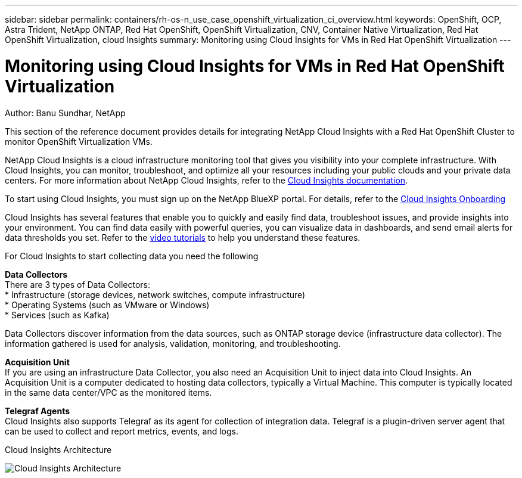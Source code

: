 ---
sidebar: sidebar
permalink: containers/rh-os-n_use_case_openshift_virtualization_ci_overview.html
keywords: OpenShift, OCP, Astra Trident, NetApp ONTAP, Red Hat OpenShift, OpenShift Virtualization, CNV, Container Native Virtualization, Red Hat OpenShift Virtualization, cloud Insights
summary: Monitoring using Cloud Insights for VMs in Red Hat OpenShift Virtualization 
---

= Monitoring using Cloud Insights for VMs in Red Hat OpenShift Virtualization
:hardbreaks:
:nofooter:
:icons: font
:linkattrs:
:imagesdir: ./../media/

Author: Banu Sundhar, NetApp

[.lead]
This section of the reference document provides details for integrating NetApp Cloud Insights with a Red Hat OpenShift Cluster to monitor OpenShift Virtualization VMs. 

NetApp Cloud Insights is a cloud infrastructure monitoring tool that gives you visibility into your complete infrastructure. With Cloud Insights, you can monitor, troubleshoot, and optimize all your resources including your public clouds and your private data centers. For more information about NetApp Cloud Insights, refer to the https://docs.netapp.com/us-en/cloudinsights[Cloud Insights documentation].

To start using Cloud Insights, you must sign up on the NetApp BlueXP portal. For details, refer to the link:https://docs.netapp.com/us-en/cloudinsights/task_cloud_insights_onboarding_1.html[Cloud Insights Onboarding]

Cloud Insights has several features that enable you to quickly and easily find data, troubleshoot issues, and provide insights into your environment. You can find data easily with powerful queries, you can visualize data in dashboards, and send email alerts for data thresholds you set. Refer to the link:https://docs.netapp.com/us-en/cloudinsights/concept_feature_tutorials.html#introduction[video tutorials] to help you understand these features.

For Cloud Insights to start collecting data you need the following

**Data Collectors**
There are 3 types of Data Collectors:
* Infrastructure (storage devices, network switches, compute infrastructure)
* Operating Systems (such as VMware or Windows)
* Services (such as Kafka)

Data Collectors discover information from the data sources, such as ONTAP storage device (infrastructure data collector). The information gathered is used for analysis, validation, monitoring, and troubleshooting.

**Acquisition Unit**
If you are using an infrastructure Data Collector, you also need an Acquisition Unit to inject data into Cloud Insights. An Acquisition Unit is a computer dedicated to hosting data collectors, typically a Virtual Machine. This computer is typically located in the same data center/VPC as the monitored items.

**Telegraf Agents**
Cloud Insights also supports  Telegraf as its agent for collection of integration data. Telegraf is a plugin-driven server agent that can be used to collect and report metrics, events, and logs. 

Cloud Insights Architecture

image::redhat_openshift_ci_overview_image1.jpg[Cloud Insights Architecture]
